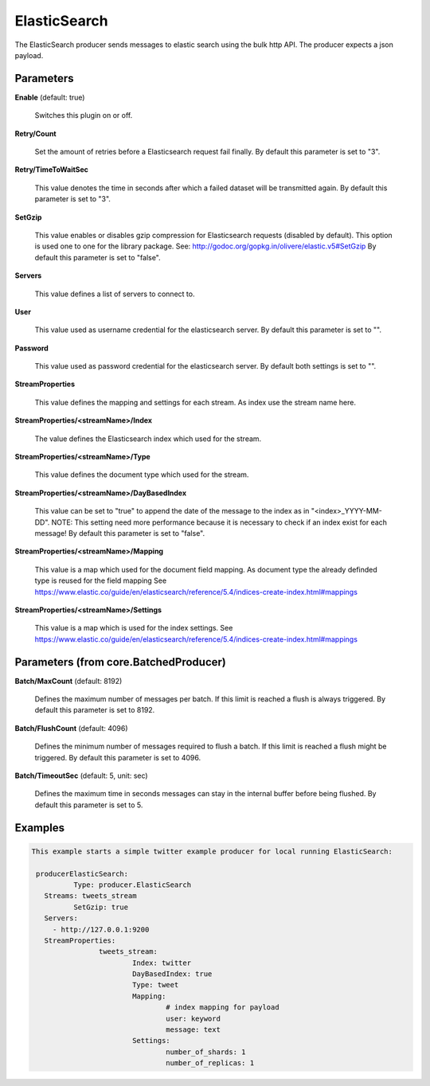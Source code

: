 .. Autogenerated by Gollum RST generator (docs/generator/*.go)

ElasticSearch
=============

The ElasticSearch producer sends messages to elastic search using the bulk
http API. The producer expects a json payload.




Parameters
----------

**Enable** (default: true)

  Switches this plugin on or off.
  

**Retry/Count**

  Set the amount of retries before a Elasticsearch request fail finally.
  By default this parameter is set to "3".
  
  

**Retry/TimeToWaitSec**

  This value denotes the time in seconds after which a failed dataset will be
  transmitted again.
  By default this parameter is set to "3".
  
  

**SetGzip**

  This value enables or disables gzip compression for Elasticsearch
  requests (disabled by default). This option is used one to one for the library package.
  See: http://godoc.org/gopkg.in/olivere/elastic.v5#SetGzip
  By default this parameter is set to "false".
  
  

**Servers**

  This value defines a list of servers to connect to.
  
  

**User**

  This value used as username credential for the elasticsearch server.
  By default this parameter is set to "".
  
  

**Password**

  This value used as password credential for the elasticsearch server.
  By default both settings is set to "".
  
  

**StreamProperties**

  This value defines the mapping and settings for each stream.
  As index use the stream name here.
  
  

**StreamProperties/<streamName>/Index**

  The value defines the Elasticsearch index which used for the stream.
  
  

**StreamProperties/<streamName>/Type**

  This value defines the document type which used for the stream.
  
  

**StreamProperties/<streamName>/DayBasedIndex**

  This value can be set to "true" to append the date of the message to the
  index as in "<index>_YYYY-MM-DD".
  NOTE: This setting need more performance because it is necessary to check if an index exist for each message!
  By default this parameter is set to "false".
  
  

**StreamProperties/<streamName>/Mapping**

  This value is a map which used for the document field mapping.
  As document type the already definded type is reused for the field mapping
  See https://www.elastic.co/guide/en/elasticsearch/reference/5.4/indices-create-index.html#mappings
  
  

**StreamProperties/<streamName>/Settings**

  This value is a map which is used for the index settings.
  See https://www.elastic.co/guide/en/elasticsearch/reference/5.4/indices-create-index.html#mappings
  
  

Parameters (from core.BatchedProducer)
--------------------------------------

**Batch/MaxCount** (default: 8192)

  Defines the maximum number of messages per batch. If this
  limit is reached a flush is always triggered.
  By default this parameter is set to 8192.
  
  

**Batch/FlushCount** (default: 4096)

  Defines the minimum number of messages required to flush
  a batch. If this limit is reached a flush might be triggered.
  By default this parameter is set to 4096.
  
  

**Batch/TimeoutSec** (default: 5, unit: sec)

  Defines the maximum time in seconds messages can stay in
  the internal buffer before being flushed.
  By default this parameter is set to 5.
  
  

Examples
--------

.. code-block:: yaml

	This example starts a simple twitter example producer for local running ElasticSearch:
	
	 producerElasticSearch:
		  Type: producer.ElasticSearch
	   Streams: tweets_stream
		  SetGzip: true
	   Servers:
	     - http://127.0.0.1:9200
	   StreamProperties:
			tweets_stream:
				Index: twitter
				DayBasedIndex: true
				Type: tweet
				Mapping:
					# index mapping for payload
					user: keyword
					message: text
				Settings:
					number_of_shards: 1
					number_of_replicas: 1
	
	


